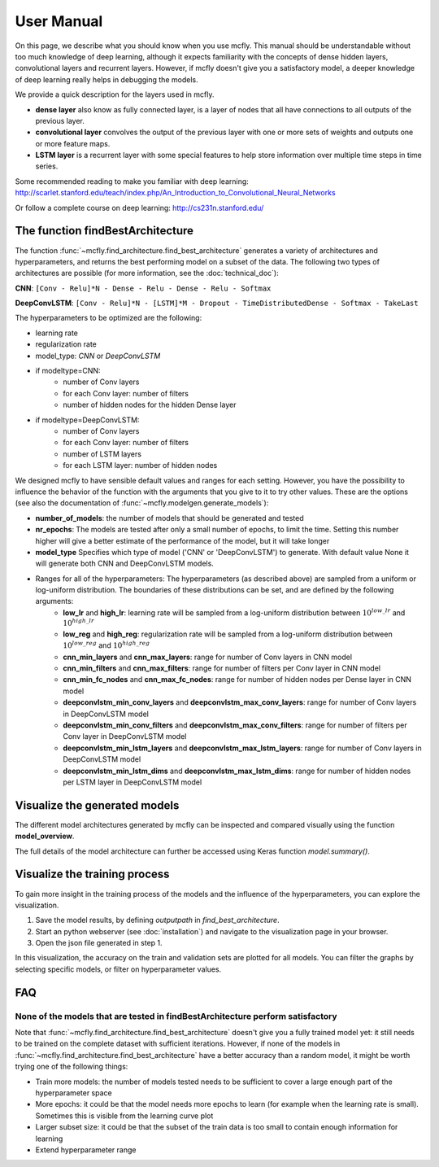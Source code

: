 User Manual
===========

On this page, we describe what you should know when you use mcfly. This manual should be understandable without too much knowledge of deep learning, 
although it expects familiarity with the concepts of dense hidden layers, convolutional layers and recurrent layers. 
However, if mcfly doesn't give you a satisfactory model, a deeper knowledge of deep learning really helps in debugging the models.

We provide a quick description for the layers used in mcfly.

* **dense layer** also know as fully connected layer, is a layer of nodes that all have connections to all outputs of the previous layer. 
* **convolutional layer** convolves the output of the previous layer with one or more sets of weights and outputs one or more feature maps.
* **LSTM layer** is a recurrent layer with some special features to help store information over multiple time steps in time series.

Some recommended reading to make you familiar with deep learning:
http://scarlet.stanford.edu/teach/index.php/An_Introduction_to_Convolutional_Neural_Networks

Or follow a complete course on deep learning:
http://cs231n.stanford.edu/


The function findBestArchitecture
---------------------------------
The function :func:`~mcfly.find_architecture.find_best_architecture` generates a variety of architectures and hyperparameters, 
and returns the best performing model on a subset of the data. 
The following two types of architectures are possible (for more information, see the :doc:`technical_doc`):

**CNN**: ``[Conv - Relu]*N - Dense - Relu - Dense - Relu - Softmax``

**DeepConvLSTM**: ``[Conv - Relu]*N - [LSTM]*M - Dropout - TimeDistributedDense - Softmax - TakeLast``

The hyperparameters to be optimized are the following:

* learning rate
* regularization rate
* model_type: *CNN* or *DeepConvLSTM*
* if modeltype=CNN:
   * number of Conv layers
   * for each Conv layer: number of filters
   * number of hidden nodes for the hidden Dense layer
   
* if modeltype=DeepConvLSTM:
   * number of Conv layers
   * for each Conv layer: number of filters
   * number of LSTM layers
   * for each LSTM layer: number of hidden nodes


We designed mcfly to have sensible default values and ranges for each setting. 
However, you have the possibility to influence the behavior of the function with the arguments that you give to it to try other values. 
These are the options (see also the documentation of :func:`~mcfly.modelgen.generate_models`):

* **number_of_models**: the number of models that should be generated and tested
* **nr_epochs**: The models are tested after only a small number of epochs, to limit the time. Setting this number higher will give a better estimate of the performance of the model, but it will take longer
* **model_type** Specifies which type of model ('CNN' or 'DeepConvLSTM') to generate. With default value None it will generate both CNN and DeepConvLSTM models. 
* Ranges for all of the hyperparameters: The hyperparameters (as described above) are sampled from a uniform or log-uniform distribution. The boundaries of these distributions can be set, and are defined by the following arguments:
     * **low_lr** and **high_lr**: learning rate will be sampled from a log-uniform distribution between :math:`10^{low\_lr}`  and :math:`10^{high\_lr}`
     * **low_reg** and **high_reg**: regularization rate will be sampled from a log-uniform distribution between :math:`10^{low\_reg}`  and :math:`10^{high\_reg}`
     * **cnn_min_layers** and **cnn_max_layers**: range for number of Conv layers in CNN model
     * **cnn_min_filters** and **cnn_max_filters**: range for number of filters per Conv layer in CNN model
     * **cnn_min_fc_nodes** and **cnn_max_fc_nodes**: range for number of hidden nodes per Dense layer in CNN model
     * **deepconvlstm_min_conv_layers** and **deepconvlstm_max_conv_layers**: range for number of Conv layers in DeepConvLSTM model
     * **deepconvlstm_min_conv_filters** and **deepconvlstm_max_conv_filters**: range for number of filters per Conv layer in DeepConvLSTM model
     * **deepconvlstm_min_lstm_layers** and **deepconvlstm_max_lstm_layers**: range for number of Conv layers in DeepConvLSTM model
     * **deepconvlstm_min_lstm_dims** and **deepconvlstm_max_lstm_dims**: range for number of hidden nodes per LSTM layer in DeepConvLSTM model

Visualize the generated models
-------------------------------
The different model architectures generated by mcfly can be inspected and compared visually using the function **model_overview**. 

The full details of the model architecture can further be accessed using Keras function `model.summary()`.



Visualize the training process
-------------------------------
To gain more insight in the training process of the models and the influence of the hyperparameters, you can explore the visualization. 

1. Save the model results, by defining `outputpath` in `find_best_architecture`.

2. Start an python webserver (see :doc:`installation`) and navigate to the visualization page in your browser.

3. Open the json file generated in step 1.

In this visualization, the accuracy on the train and validation sets are plotted for all models. You can filter the graphs by selecting specific models, or filter on hyperparameter values.

FAQ
---

None of the models that are tested in findBestArchitecture perform satisfactory
^^^^^^^^^^^^^^^^^^^^^^^^^^^^^^^^^^^^^^^^^^^^^^^^^^^^^^^^^^^^^^^^^^^^^^^^^^^^^^^^
Note that :func:`~mcfly.find_architecture.find_best_architecture` doesn't give you a fully trained model yet: it still needs to be trained on the complete dataset with sufficient iterations. 
However, if none of the models in :func:`~mcfly.find_architecture.find_best_architecture` have a better accuracy than a random model, it might be worth trying one of the following things:

* Train more models: the number of models tested needs to be sufficient to cover a large enough part of the hyperparameter space
* More epochs: it could be that the model needs more epochs to learn (for example when the learning rate is small). Sometimes this is visible from the learning curve plot
* Larger subset size: it could be that the subset of the train data is too small to contain enough information for learning
* Extend hyperparameter range
